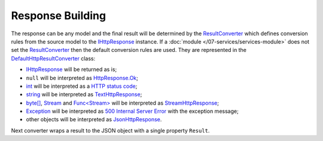 .. index:: IHttpResponse
.. index:: HttpResponse
.. index:: HttpResponse.Ok
.. index:: TextHttpResponse
.. index:: StreamHttpResponse
.. index:: JsonHttpResponse
.. index:: IHttpServiceBuilder.ResultConverter
.. index:: DefaultHttpResultConverter

Response Building
=================

The response can be any model and the final result will be determined by the `ResultConverter`_ which defines conversion rules from the source model
to the `IHttpResponse`_ instance. If a :doc:`module </07-services/services-module>` does not set the `ResultConverter`_ then the default conversion
rules are used. They are represented in the `DefaultHttpResultConverter`_ class:

* `IHttpResponse`_ will be returned as is;

* ``null`` will be interpreted as `HttpResponse.Ok`_;

* `int`_ will be interpreted as a `HTTP status code`_;

* `string`_ will be interpreted as `TextHttpResponse`_;

* `byte[]`_, `Stream`_ and `Func<Stream>`_ will be interpreted as `StreamHttpResponse`_;

* `Exception`_ will be interpreted as `500 Internal Server Error`_ with the exception message;

* other objects will be interpreted as `JsonHttpResponse`_.

Next converter wraps a result to the JSON object with a single property ``Result``.

.. code-block:: csharp
   :emphasize-lines: 1

    builder.ResultConverter = result =>
    {
        return (result is IHttpResponse)
            ? (IHttpResponse)result
            : new JsonHttpResponse(new { Result = result });
    };

    builder.Get["/some"] = request =>
    {
        return Task.FromResult<object>(123); // {"Result":123 }
    };


.. _`HTTP status code`: https://tools.ietf.org/html/rfc7231#section-6
.. _`500 Internal Server Error`: https://tools.ietf.org/html/rfc7231#section-6.6.1

.. _`ResultConverter`: /api/reference/InfinniPlatform.Sdk.Http.Services.IHttpServiceBuilder.html#InfinniPlatform_Sdk_Http_Services_IHttpServiceBuilder_ResultConverter
.. _`IHttpResponse`: /api/reference/InfinniPlatform.Sdk.Http.Services.IHttpResponse.html
.. _`DefaultHttpResultConverter`: /api/reference/InfinniPlatform.Sdk.Http.Services.DefaultHttpResultConverter.html
.. _`HttpResponse.Ok`: /api/reference/InfinniPlatform.Sdk.Http.Services.HttpResponse.html#InfinniPlatform_Sdk_Http_Services_HttpResponse_Ok
.. _`TextHttpResponse`: /api/reference/InfinniPlatform.Sdk.Http.Services.TextHttpResponse.html
.. _`StreamHttpResponse`: /api/reference/InfinniPlatform.Sdk.Http.Services.StreamHttpResponse.html
.. _`JsonHttpResponse`: /api/reference/InfinniPlatform.Sdk.Http.Services.JsonHttpResponse.html

.. _`int`: https://msdn.microsoft.com/en-US/library/system.int32(v=vs.110).aspx
.. _`string`: https://msdn.microsoft.com/en-US/library/system.string(v=vs.110).aspx
.. _`byte[]`: https://msdn.microsoft.com/en-US/library/system.byte(v=vs.110).aspx
.. _`Stream`: https://msdn.microsoft.com/en-US/library/system.io.stream(v=vs.110).aspx
.. _`Func<Stream>`: https://msdn.microsoft.com/en-US/library/system.io.stream(v=vs.110).aspx
.. _`Exception`: https://msdn.microsoft.com/en-US/library/system.exception(v=vs.110).aspx
